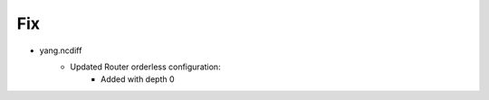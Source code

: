--------------------------------------------------------------------------------
                                Fix
--------------------------------------------------------------------------------
* yang.ncdiff
    * Updated Router orderless configuration:
        * Added  with depth 0 